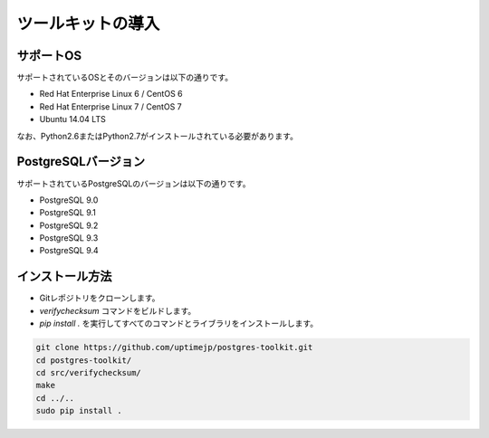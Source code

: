 
ツールキットの導入
==================


サポートOS
----------

サポートされているOSとそのバージョンは以下の通りです。

* Red Hat Enterprise Linux 6 / CentOS 6
* Red Hat Enterprise Linux 7 / CentOS 7
* Ubuntu 14.04 LTS

なお、Python2.6またはPython2.7がインストールされている必要があります。


PostgreSQLバージョン
--------------------

サポートされているPostgreSQLのバージョンは以下の通りです。

* PostgreSQL 9.0
* PostgreSQL 9.1
* PostgreSQL 9.2
* PostgreSQL 9.3
* PostgreSQL 9.4


インストール方法
----------------

* Gitレポジトリをクローンします。
* `verifychecksum` コマンドをビルドします。
* `pip install .` を実行してすべてのコマンドとライブラリをインストールします。

.. code-block:: none

   git clone https://github.com/uptimejp/postgres-toolkit.git
   cd postgres-toolkit/
   cd src/verifychecksum/
   make
   cd ../..
   sudo pip install .

